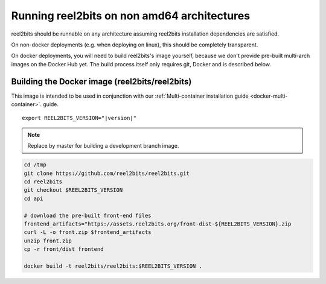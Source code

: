 Running reel2bits on non amd64 architectures
============================================

reel2bits should be runnable on any architecture assuming reel2bits installation dependencies are satisfied.

On non-docker deployments (e.g. when deploying on linux), this should be completely transparent.

On docker deployments, you will need to build reel2bits's image yourself, because we don't provide
pre-built multi-arch images on the Docker Hub yet. The build process itself only requires git,
Docker and is described below.

Building the Docker image (reel2bits/reel2bits)
-------------------------------------------------------------

This image is intended to be used in conjunction with our :ref:`Multi-container installation guide <docker-multi-container>`.
guide.

.. parsed-literal::

    export REEL2BITS_VERSION="|version|"

.. note::

    Replace by master for building a development branch image.

.. code-block:: shell

    cd /tmp
    git clone https://github.com/reel2bits/reel2bits.git
    cd reel2bits
    git checkout $REEL2BITS_VERSION
    cd api

    # download the pre-built front-end files
    frontend_artifacts="https://assets.reel2bits.org/front-dist-${REEL2BITS_VERSION}.zip
    curl -L -o front.zip $frontend_artifacts
    unzip front.zip
    cp -r front/dist frontend

    docker build -t reel2bits/reel2bits:$REEL2BITS_VERSION .
